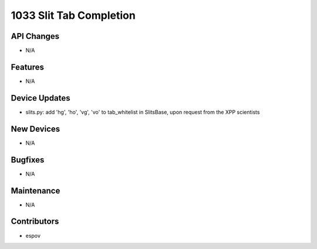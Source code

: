 1033 Slit Tab Completion
#################

API Changes
-----------
- N/A

Features
--------
- N/A

Device Updates
--------------
- slits.py: add 'hg', 'ho', 'vg', 'vo' to tab_whitelist in SlitsBase, upon request from the XPP scientists

New Devices
-----------
- N/A

Bugfixes
--------
- N/A

Maintenance
-----------
- N/A

Contributors
------------
- espov
